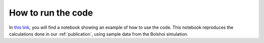 How to run the code
=====================

In `this link`_, you will find a notebook showing an example of how to use the code.
This notebook reproduces the calculations done in our :ref:`publication`, using sample data from the Bolshoi simulation.

.. _`this link`: _static/darkmix_steps.html
